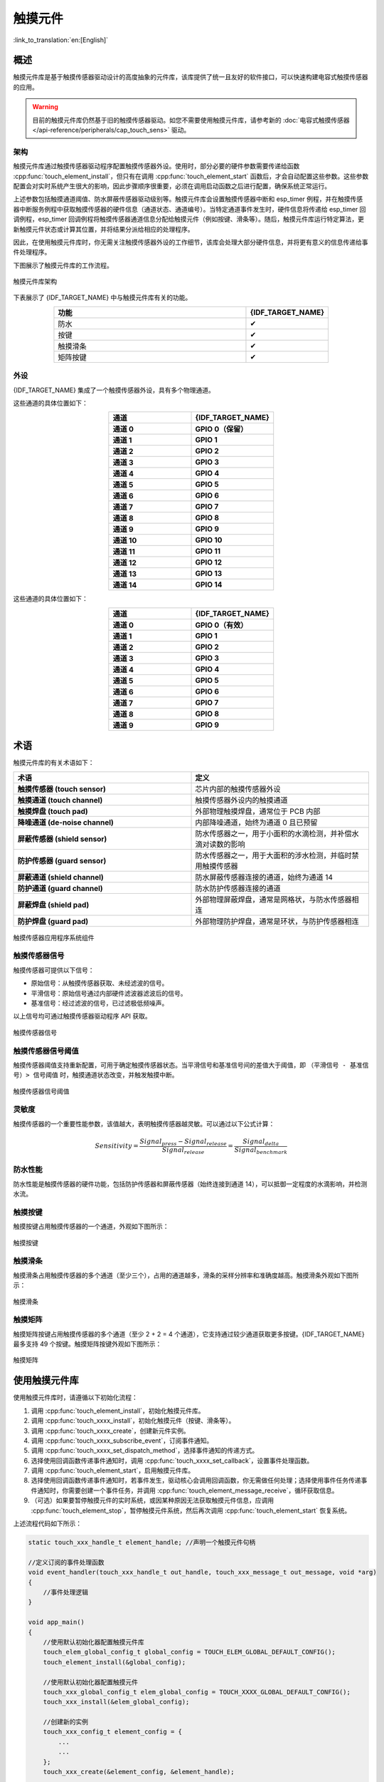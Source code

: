 触摸元件
=============

:link_to_translation:`en:[English]`

概述
--------

触摸元件库是基于触摸传感器驱动设计的高度抽象的元件库，该库提供了统一且友好的软件接口，可以快速构建电容式触摸传感器的应用。

.. warning::

    目前的触摸元件库仍然基于旧的触摸传感器驱动。如您不需要使用触摸元件库，请参考新的 :doc:`电容式触摸传感器 </api-reference/peripherals/cap_touch_sens>` 驱动。

架构
^^^^^^^^^^^^

触摸元件库通过触摸传感器驱动程序配置触摸传感器外设。使用时，部分必要的硬件参数需要传递给函数 :cpp:func:`touch_element_install`，但只有在调用 :cpp:func:`touch_element_start` 函数后，才会自动配置这些参数。这些参数配置会对实时系统产生很大的影响，因此步骤顺序很重要，必须在调用启动函数之后进行配置，确保系统正常运行。

上述参数包括触摸通道阈值、防水屏蔽传感器驱动级别等。触摸元件库会设置触摸传感器中断和 esp_timer 例程，并在触摸传感器中断服务例程中获取触摸传感器的硬件信息（通道状态、通道编号）。当特定通道事件发生时，硬件信息将传递给 esp_timer 回调例程，esp_timer 回调例程将触摸传感器通道信息分配给触摸元件（例如按键、滑条等）。随后，触摸元件库运行特定算法，更新触摸元件状态或计算其位置，并将结果分派给相应的处理程序。

因此，在使用触摸元件库时，你无需关注触摸传感器外设的工作细节，该库会处理大部分硬件信息，并将更有意义的信息传递给事件处理程序。

下图展示了触摸元件库的工作流程。

.. figure:: /../_static/touch_element/te_architecture.svg
    :scale: 100 %
    :align: center

    触摸元件库架构


下表展示了 {IDF_TARGET_NAME} 中与触摸元件库有关的功能。

.. list-table::
    :header-rows: 1
    :widths: 70 30
    :align: center

    * - 功能
      - {IDF_TARGET_NAME}
    * - 防水
      - ✔
    * - 按键
      - ✔
    * - 触摸滑条
      - ✔
    * - 矩阵按键
      - ✔


外设
^^^^^^^^^^

{IDF_TARGET_NAME} 集成了一个触摸传感器外设，具有多个物理通道。

.. only:: esp32s2 or esp32s3

    - 14 个物理电容触摸通道
    - 定时器或软件 FSM 触发模式
    - 高达 5 种中断（高阈值和低阈值中断、测量单通道完成和测量所有通道完成中断、测量超时中断）
    - 睡眠模式唤醒源
    - 硬件内置降噪
    - 硬件滤波器
    - 硬件防水传感器
    - 硬件近场感应传感器

这些通道的具体位置如下：

.. list-table::
    :header-rows: 1
    :widths: 50 50
    :align: center

    * - 通道
      - {IDF_TARGET_NAME}
    * - **通道 0**
      - **GPIO 0（保留）**
    * - **通道 1**
      - **GPIO 1**
    * - **通道 2**
      - **GPIO 2**
    * - **通道 3**
      - **GPIO 3**
    * - **通道 4**
      - **GPIO 4**
    * - **通道 5**
      - **GPIO 5**
    * - **通道 6**
      - **GPIO 6**
    * - **通道 7**
      - **GPIO 7**
    * - **通道 8**
      - **GPIO 8**
    * - **通道 9**
      - **GPIO 9**
    * - **通道 10**
      - **GPIO 10**
    * - **通道 11**
      - **GPIO 11**
    * - **通道 12**
      - **GPIO 12**
    * - **通道 13**
      - **GPIO 13**
    * - **通道 14**
      - **GPIO 14**


.. only:: esp32

    - 10 个物理电容触摸通道
    - 定时器或软件 FSM 触发模式
    - 2 种中断（超过阈值和低于阈值中断）
    - 睡眠模式唤醒源

这些通道的具体位置如下：

.. list-table::
    :header-rows: 1
    :widths: 50 50
    :align: center

    * - 通道
      - {IDF_TARGET_NAME}
    * - **通道 0**
      - **GPIO 0（有效）**
    * - **通道 1**
      - **GPIO 1**
    * - **通道 2**
      - **GPIO 2**
    * - **通道 3**
      - **GPIO 3**
    * - **通道 4**
      - **GPIO 4**
    * - **通道 5**
      - **GPIO 5**
    * - **通道 6**
      - **GPIO 6**
    * - **通道 7**
      - **GPIO 7**
    * - **通道 8**
      - **GPIO 8**
    * - **通道 9**
      - **GPIO 9**


术语
-----------

触摸元件库的有关术语如下：

.. list-table::
    :header-rows: 1
    :widths: 50 50
    :align: center

    * - 术语
      - 定义
    * - **触摸传感器 (touch sensor)**
      - 芯片内部的触摸传感器外设
    * - **触摸通道 (touch channel)**
      - 触摸传感器外设内的触摸通道
    * - **触摸焊盘 (touch pad)**
      - 外部物理触摸焊盘，通常位于 PCB 内部
    * - **降噪通道 (de-noise channel)**
      - 内部降噪通道，始终为通道 0 且已预留
    * - **屏蔽传感器 (shield sensor)**
      - 防水传感器之一，用于小面积的水滴检测，并补偿水滴对读数的影响
    * - **防护传感器 (guard sensor)**
      - 防水传感器之一，用于大面积的涉水检测，并临时禁用触摸传感器
    * - **屏蔽通道 (shield channel)**
      - 防水屏蔽传感器连接的通道，始终为通道 14
    * - **防护通道 (guard channel)**
      - 防水防护传感器连接的通道
    * - **屏蔽焊盘 (shield pad)**
      - 外部物理屏蔽焊盘，通常是网格状，与防水传感器相连
    * - **防护焊盘 (guard pad)**
      - 外部物理防护焊盘，通常是环状，与防护传感器相连

.. figure:: /../_static/touch_element/te_component.svg
    :scale: 100 %
    :align: center

    触摸传感器应用程序系统组件


触摸传感器信号
^^^^^^^^^^^^^^^^^^^

触摸传感器可提供以下信号：

- 原始信号：从触摸传感器获取、未经滤波的信号。
- 平滑信号：原始信号通过内部硬件滤波器滤波后的信号。
- 基准信号：经过滤波的信号，已过滤极低频噪声。

以上信号均可通过触摸传感器驱动程序 API 获取。

.. figure:: /../_static/touch_element/te_signal.png
    :scale: 40 %
    :align: center

    触摸传感器信号


触摸传感器信号阈值
^^^^^^^^^^^^^^^^^^^^^^

触摸传感器阈值支持重新配置，可用于确定触摸传感器状态。当平滑信号和基准信号间的差值大于阈值，即 ``（平滑信号 - 基准信号）> 信号阈值`` 时，触摸通道状态改变，并触发触摸中断。

.. figure:: /../_static/touch_element/te_threshold.svg
    :scale: 40 %
    :align: center

    触摸传感器信号阈值


灵敏度
^^^^^^^^^^^^^^^^

触摸传感器的一个重要性能参数，该值越大，表明触摸传感器越灵敏。可以通过以下公式计算：

.. math::

    Sensitivity = \frac{Signal_{press} - Signal_{release}}{Signal_{release}} = \frac{Signal_{delta}}{Signal_{benchmark}}


防水性能
^^^^^^^^^^^^^^^^^^

防水性能是触摸传感器的硬件功能，包括防护传感器和屏蔽传感器（始终连接到通道 14），可以抵御一定程度的水滴影响，并检测水流。


触摸按键
^^^^^^^^^^^^^^^^^^

触摸按键占用触摸传感器的一个通道，外观如下图所示：


.. figure:: /../_static/touch_element/te_button.svg
    :scale: 100 %
    :align: center

    触摸按键


触摸滑条
^^^^^^^^^^^^^^^^^^

触摸滑条占用触摸传感器的多个通道（至少三个），占用的通道越多，滑条的采样分辨率和准确度越高。触摸滑条外观如下图所示：

.. figure:: /../_static/touch_element/te_slider.svg
    :scale: 100 %
    :align: center

    触摸滑条


触摸矩阵
^^^^^^^^^^^^^^^^^^

触摸矩阵按键占用触摸传感器的多个通道（至少 2 + 2 = 4 个通道），它支持通过较少通道获取更多按键。{IDF_TARGET_NAME} 最多支持 49 个按键。触摸矩阵按键外观如下图所示：

.. figure:: /../_static/touch_element/te_matrix.svg
    :scale: 100 %
    :align: center

    触摸矩阵


使用触摸元件库
--------------

使用触摸元件库时，请遵循以下初始化流程：

1. 调用 :cpp:func:`touch_element_install`，初始化触摸元件库。
2. 调用 :cpp:func:`touch_xxxx_install`，初始化触摸元件（按键、滑条等）。
3. 调用 :cpp:func:`touch_xxxx_create`，创建新元件实例。
4. 调用 :cpp:func:`touch_xxxx_subscribe_event`，订阅事件通知。
5. 调用 :cpp:func:`touch_xxxx_set_dispatch_method`，选择事件通知的传递方式。
6. 选择使用回调函数传递事件通知时，调用 :cpp:func:`touch_xxxx_set_callback`，设置事件处理函数。
7. 调用 :cpp:func:`touch_element_start`，启用触摸元件库。
8. 选择使用回调函数传递事件通知时，若事件发生，驱动核心会调用回调函数，你无需做任何处理；选择使用事件任务传递事件通知时，你需要创建一个事件任务，并调用 :cpp:func:`touch_element_message_receive`，循环获取信息。
9. （可选）如果要暂停触摸元件的实时系统，或因某种原因无法获取触摸元件信息，应调用 :cpp:func:`touch_element_stop`，暂停触摸元件系统，然后再次调用 :cpp:func:`touch_element_start` 恢复系统。

上述流程代码如下所示：

.. code-block:: c

    static touch_xxx_handle_t element_handle; //声明一个触摸元件句柄

    //定义订阅的事件处理函数
    void event_handler(touch_xxx_handle_t out_handle, touch_xxx_message_t out_message, void *arg)
    {
        //事件处理逻辑
    }

    void app_main()
    {
        //使用默认初始化器配置触摸元件库
        touch_elem_global_config_t global_config = TOUCH_ELEM_GLOBAL_DEFAULT_CONFIG();
        touch_element_install(&global_config);

        //使用默认初始化器配置触摸元件
        touch_xxx_global_config_t elem_global_config = TOUCH_XXXX_GLOBAL_DEFAULT_CONFIG();
        touch_xxx_install(&elem_global_config);

        //创建新的实例
        touch_xxx_config_t element_config = {
            ...
            ...
        };
        touch_xxx_create(&element_config, &element_handle);

        //通过事件掩码订阅特定事件
        touch_xxx_subscribe_event(element_handle, TOUCH_ELEM_EVENT_ON_PRESS | TOUCH_ELEM_EVENT_ON_RELEASE, NULL);

        //选择使用回调函数传递事件通知
        touch_xxx_set_dispatch_method(element_handle, TOUCH_ELEM_DISP_CALLBACK);

        //注册回调函数
        touch_xxx_set_callback(element_handle, event_handler);

        //启用触摸元件库处理
        touch_element_start();
    }


初始化
^^^^^^^^^^^^^^

1. 要初始化触摸元件库，请调用 :cpp:func:`touch_element_install` 函数，并传递一个 :cpp:type:`touch_elem_global_config_t` 类型的实例作为参数，以配置触摸传感器外设和触摸元件库。默认初始化器位于 :cpp:func:`TOUCH_ELEM_GLOBAL_DEFAULT_CONFIG` 中，此默认配置适用于多数常见应用场景。建议在充分了解触摸传感器外设前，不要更改默认配置，以免影响系统。

2. 要初始化特定的触摸元件，需要调用其构造函数 :cpp:func:`touch_xxxx_install`。在调用此构造函数前，所有触摸元件都不会工作，以节省内存。因此，若要设置所需元件，需要为每个要使用的触摸元件分别调用构造函数。


启动触摸元件实例
^^^^^^^^^^^^^^^^

1. 要创建新的触摸元件实例，请调用 :cpp:func:`touch_xxxx_create`，选择一个通道，并将其 `灵敏度`_ 传递给新的元件实例。

2. 要订阅事件通知，请调用 :cpp:func:`touch_xxxx_subscribe_event`。触摸元件库提供了多个事件，事件掩码存放在 :idf_file:`components/touch_element/include/touch_element/touch_element.h` 中。通过使用这些事件掩码，可以订阅单个特定事件，或将单个事件组合在一起，订阅多个事件。

3. 要配置传递事件通知的方式，请调用 :cpp:func:`touch_xxxx_subscribe_event`。触摸元件库提供了两种方式: :cpp:enumerator:`TOUCH_ELEM_DISP_EVENT` 和 :cpp:enumerator:`TOUCH_ELEM_DISP_CALLBACK`，支持以不同方式获取并处理触摸元件信息。

事件处理
^^^^^^^^^^^^^^^^^

如果配置的是 :cpp:enumerator:`TOUCH_ELEM_DISP_EVENT`，需要启用一个事件处理任务获取触摸元件信息。调用 :cpp:func:`touch_element_message_receive` 可以获取所有元件的原始信息，随后通过调用相应的信息解码器 :cpp:func:`touch_xxxx_get_message`，提取特定类型元件的信息，获取有关触摸操作的详细数据。如果配置的是 :cpp:enumerator:`TOUCH_ELEM_DISP_CALLBACK`，在触摸元件开始工作之前，需要调用 :cpp:func:`touch_xxxx_set_callback`，传递一个事件处理函数，有关触摸操作的详细数据都会传递到该事件处理函数。

.. warning::

    由于事件处理函数在元件库的核心运行，即在 esp-timer 回调中运行，请避免执行可能导致阻塞或延迟的操作，如调用 :cpp:func:`vTaskDelay`。


事件处理过程代码如下所示：

.. code-block:: c

    /* ---------------------------------------------- TOUCH_ELEM_DISP_EVENT ----------------------------------------------- */
    void element_handler_task(void *arg)
    {
        touch_elem_message_t element_message;
        while(1) {
            if (touch_element_message_receive(&element_message, Timeout) == ESP_OK) {
                const touch_xxxx_message_t *extracted_message = touch_xxxx_get_message(&element_message); //信息解码
                ... //事件处理逻辑
            }
        }
    }
    void app_main()
    {
        ...

        touch_xxxx_set_dispatch_method(element_handle, TOUCH_ELEM_DISP_EVENT);  //设置以 TOUCH_ELEM_DISP_EVENT 传递事件通知
        xTaskCreate(&element_handler_task, "element_handler_task", 2048, NULL, 5, NULL);  //创建一个事件处理任务

        ...
    }
    /* -------------------------------------------------------------------------------------------------------------- */

    ...
    /* ---------------------------------------------- TOUCH_ELEM_DISP_CALLBACK ----------------------------------------------- */
    void element_handler(touch_xxxx_handle_t out_handle, touch_xxxx_message_t out_message, void *arg)
    {
        //事件处理逻辑
    }

    void app_main()
    {
        ...

        touch_xxxx_set_dispatch_method(element_handle, TOUCH_ELEM_DISP_CALLBACK);  //设置以 ``TOUCH_ELEM_DISP_CALLBACK`` 传递事件通知
        touch_xxxx_set_callback(element_handle, element_handler);  //注册事件处理函数

        ...
    }
    /* -------------------------------------------------------------------------------------------------------------- */


使用防水功能
^^^^^^^^^^^^^^^^

1. 一旦初始化触摸元件的防水功能，防水屏蔽传感器会始终处于开启状态。防水屏蔽传感器为可选项，如果不需要，可以通过配置结构体，将 ``TOUCH_WATERPROOF_GUARD_NOUSE`` 传递给 :cpp:func:`touch_element_waterproof_install`。

2. 要关联触摸元件与防护传感器，请调用 :cpp:func:`touch_element_waterproof_add`，将触摸元件句柄添加到触摸元件防水功能的掩码列表中。触摸元件与防护传感器关联后，水流触发防护传感器时会关闭触摸元件，为其提供保护。

查看使用触摸元件防水功能的示例代码，请前往 ESP-IDF 示例的 :example:`peripherals/touch_sensor/touch_element/touch_element_waterproof` 目录。

配置防水功能的代码如下所示：

.. code-block:: c

    void app_main()
    {
        ...

        touch_xxxx_install();                 //初始化实例（按键、滑条等）
        touch_xxxx_create(&element_handle);  //创建新的触摸元件

        ...

        touch_element_waterproof_install();              //初始化触摸元件防水功能
        touch_element_waterproof_add(element_handle);   //关联触摸元件与防护传感器

        ...
    }

从 Light/Deep-sleep 模式唤醒
^^^^^^^^^^^^^^^^^^^^^^^^^^^^^^^^^

仅触摸按键可配置为唤醒源。

使用触摸传感器，可以唤醒从 Light-sleep 或 Deep-sleep 模式中唤醒芯片。在 Light-sleep 模式下，任何已安装的触摸按键都可以唤醒芯片。但在 Deep-sleep 模式下，只有睡眠按键可以唤醒芯片，触摸传感器还会立即进行校准。如果手指没有及时离开，可能导致校准参考值出错。尽管在手指离开后，校准参考值会自行恢复，不会影响驱动逻辑，但如果你不想在从 Deep-sleep 模式唤醒时看到错误的校准参考值，可以调用 :cpp:func:`touch_element_sleep_enable_wakeup_calibration`，禁用唤醒校准功能。

.. code-block:: c

    void app_main()
    {
        ...
        touch_element_install();
        touch_button_install();                 //初始化触摸按键
        touch_button_create(&element_handle);  //创建新的触摸元件

        ...

        // ESP_ERROR_CHECK(touch_element_enable_light_sleep(&sleep_config));
        ESP_ERROR_CHECK(touch_element_enable_deep_sleep(button_handle[0], &sleep_config));
        // ESP_ERROR_CHECK(touch_element_sleep_enable_wakeup_calibration(button_handle[0], false)); //（可选）禁用唤醒校准，防止基准值更新为错误值

        touch_element_start();

        ...
    }

应用示例
--------

- :example:`peripherals/touch_sensor/touch_element/touch_element_waterproof` 演示了如何使用触摸元件库来设置带有防水保护的电容式触摸传感器。
- :example:`peripherals/touch_sensor/touch_element/touch_slider` 演示了如何使用触摸元件库来设置和操作触摸滑条。
- :example:`peripherals/touch_sensor/touch_element/touch_elements_combination` 演示了如何使用触摸元件库来设置多种类型的触摸元件，并在一个任务中处理所有的事件消息。
- :example:`peripherals/touch_sensor/touch_element/touch_matrix` 演示了如何通过触摸元件库，在 {IDF_TARGET_NAME} 开发板上使用电容式触摸传感器来构建触摸矩阵。
- :example:`peripherals/touch_sensor/touch_element/touch_button` 演示了如何通过触摸元件库，在 {IDF_TARGET_NAME} 开发板上设置和使用触摸按键。


API 参考 - 触摸元件核心
----------------------------------

.. include-build-file:: inc/touch_element.inc


API 参考 - 触摸按键
----------------------------------

.. include-build-file:: inc/touch_button.inc


API 参考 - 触摸滑条
----------------------------------

.. include-build-file:: inc/touch_slider.inc


API 参考 - 触摸矩阵
----------------------------------

.. include-build-file:: inc/touch_matrix.inc
